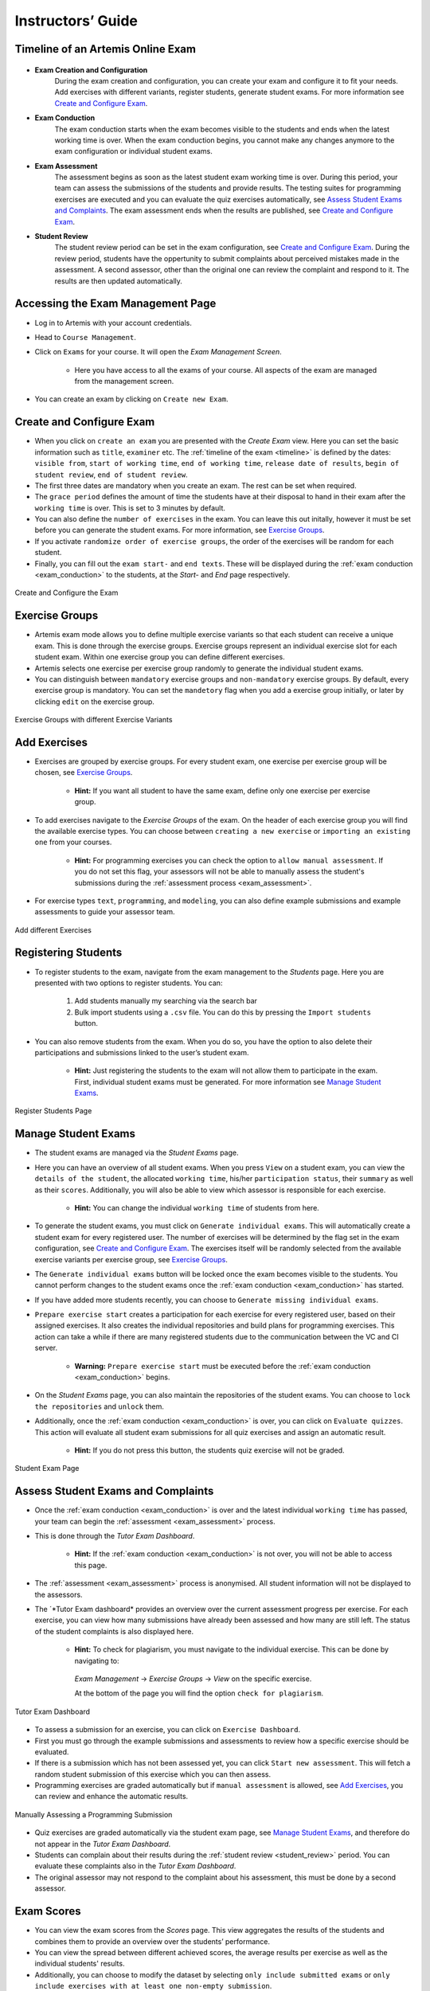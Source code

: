 ===================
Instructors’ Guide
===================

.. _timeline:

Timeline of an Artemis Online Exam
^^^^^^^^^^^^^^^^^^^^^^^^^^^^^^^^^^

    .. _exam_creation_and_configuration:

- **Exam Creation and Configuration**
    During the exam creation and configuration, you can create your exam and configure it to fit your needs. Add exercises with different variants, register students, generate student exams. For more information see `Create and Configure Exam`_.

    .. _exam_conduction:

- **Exam Conduction**
    The exam conduction starts when the exam becomes visible to the students and ends when the latest working time is over. When the exam conduction begins, you cannot make any changes anymore to the exam configuration or individual student exams. 

    .. _exam_assessment:

- **Exam Assessment**
    The assessment begins as soon as the latest student exam working time is over. During this period, your team can assess the submissions of the students and provide results. The testing suites for programming exercises are executed and you can evaluate the quiz exercises automatically, see `Assess Student Exams and Complaints`_. The exam assessment ends when the results are published, see `Create and Configure Exam`_.

    .. _student_review:

- **Student Review**
    The student review period can be set in the exam configuration, see `Create and Configure Exam`_. During the review period, students have the oppertunity to submit complaints about perceived mistakes made in the assessment. A second assessor, other than the original one can review the complaint and respond to it. The results are then updated automatically. 


Accessing the Exam Management Page
^^^^^^^^^^^^^^^^^^^^^^^^^^^^^^^^^^
- Log in to Artemis with your account credentials.
- Head to ``Course Management``.
- Click on ``Exams`` for your course. It will open the *Exam Management Screen*.

    - Here you have access to all the exams of your course. All aspects of the exam are managed from the management screen. 

- You can create an exam by clicking on ``Create new Exam``. 

Create and Configure Exam
^^^^^^^^^^^^^^^^^^^^^^^^^
- When you click on ``create an exam`` you are presented with the *Create Exam* view. Here you can set the basic information such as ``title``, ``examiner`` etc. The :ref:`timeline of the exam <timeline>` is defined by the dates: ``visible from``, ``start of working time``, ``end of working time``, ``release date of results``, ``begin of student review``, ``end of student review``. 
- The first three dates are mandatory when you create an exam. The rest can be set when required. 
- The ``grace period`` defines the amount of time the students have at their disposal to hand in their exam after the ``working time`` is over. This is set to 3 minutes by default. 
- You can also define the ``number of exercises`` in the exam. You can leave this out initally, however it must be set before you can generate the student exams. For more information, see `Exercise Groups`_. 
- If you activate ``randomize order of exercise groups``, the order of the exercises will be random for each student. 
- Finally, you can fill out the ``exam start-`` and ``end texts``. These will be displayed during the :ref:`exam conduction <exam_conduction>` to the students, at the *Start-* and *End* page respectively.

.. figure:: instructor/exam_configuration.png
   :alt: Create and Configure
   :align: center

   Create and Configure the Exam

Exercise Groups
^^^^^^^^^^^^^^^
- Artemis exam mode allows you to define multiple exercise variants so that each student can receive a unique exam. This is done through the exercise groups. Exercise groups represent an individual exercise slot for each student exam. Within one exercise group you can define different exercises. 
- Artemis selects one exercise per exercise group randomly to generate the individual student exams. 
- You can distinguish between ``mandatory`` exercise groups and ``non-mandatory`` exercise groups. By default, every exercise group is mandatory. You can set the ``mandetory`` flag when you add a exercise group initially, or later by clicking ``edit`` on the exercise group.

.. figure:: instructor/exercise_variants.png
   :alt: Exercise Groups with different Exercise Variants
   :align: center

   Exercise Groups with different Exercise Variants

Add Exercises
^^^^^^^^^^^^^
- Exercises are grouped by exercise groups. For every student exam, one exercise per exercise group will be chosen, see `Exercise Groups`_. 

     - **Hint:** If you want all student to have the same exam, define only one exercise per exercise group.

- To add exercises navigate to the *Exercise Groups* of the exam. On the header of each exercise group you will find the available exercise types. You can choose between ``creating a new exercise`` or ``importing an existing one`` from your courses. 

    - **Hint:** For programming exercises you can check the option to ``allow manual assessment``. If you do not set this flag, your assessors will not be able to manually assess the student's submissions during the :ref:`assessment process <exam_assessment>`.

- For exercise types ``text``, ``programming``, and ``modeling``, you can also define example submissions and example assessments to guide your assessor team.

.. figure:: instructor/add_exercises.png
   :alt: Add different Exercises
   :align: center

   Add different Exercises

Registering Students
^^^^^^^^^^^^^^^^^^^^
- To register students to the exam, navigate from the exam management to the *Students* page. Here you are presented with two options to register students. You can: 

    1. Add students manually my searching via the search bar
    2. Bulk import students using a ``.csv`` file. You can do this by pressing the ``Import students`` button.

- You can also remove students from the exam. When you do so, you have the option to also delete their participations and submissions linked to the user’s student exam. 
    
    - **Hint:** Just registering the students to the exam will not allow them to participate in the exam. First, individual student exams must be generated. For more information see `Manage Student Exams`_.

.. figure:: instructor/add_students.png
   :alt: Register Students
   :align: center

   Register Students Page

Manage Student Exams
^^^^^^^^^^^^^^^^^^^^
-  The student exams are managed via the *Student Exams* page. 
- Here you can have an overview of all student exams. When you press ``View`` on a student exam, you can view the ``details of the student``, the allocated ``working time``, his/her ``participation status``, their ``summary`` as well as their ``scores``. Additionally, you will also be able to view which assessor is responsible for each exercise. 

    - **Hint:** You can change the individual ``working time`` of students from here. 

- To generate the student exams, you must click on ``Generate individual exams``. This will automatically create a student exam for every registered user. The number of exercises will be determined by the flag set in the exam configuration, see `Create and Configure Exam`_. The exercises itself will be randomly selected from the available exercise variants per exercise group, see `Exercise Groups`_.
- The ``Generate individual exams`` button will be locked once the exam becomes visible to the students. You cannot perform changes to the student exams once the :ref:`exam conduction <exam_conduction>` has started. 
- If you have added more students recently, you can choose to ``Generate missing individual exams``. 
- ``Prepare exercise start`` creates a participation for each exercise for every registered user, based on their assigned exercises. It also creates the individual repositories and build plans for programming exercises. This action can take a while if there are many registered students due to the communication between the VC and CI server. 

    - **Warning:** ``Prepare exercise start`` must be executed before the :ref:`exam conduction <exam_conduction>` begins. 

- On the *Student Exams* page, you can also maintain the repositories of the student exams. You can choose to ``lock the repositories`` and ``unlock`` them.
- Additionally, once the :ref:`exam conduction <exam_conduction>` is over, you can click on ``Evaluate quizzes``. This action will evaluate all student exam submissions for all quiz exercises and assign an automatic result. 

   - **Hint:** If you do not press this button, the students quiz exercise will not be graded.

.. figure:: instructor/student_exams.png
   :alt: Student Exam Page
   :align: center

   Student Exam Page

Assess Student Exams and Complaints
^^^^^^^^^^^^^^^^^^^^^^^^^^^^^^^^^^^
- Once the :ref:`exam conduction <exam_conduction>` is over and the latest individual ``working time`` has passed, your team can begin the :ref:`assessment <exam_assessment>` process. 
- This is done through the *Tutor Exam Dashboard*. 

    - **Hint:** If the :ref:`exam conduction <exam_conduction>` is not over, you will not be able to access this page.

- The :ref:`assessment <exam_assessment>` process is anonymised. All student information will not be displayed to the assessors.
- The ´*Tutor Exam dashboard* provides an overview over the current assessment progress per exercise. For each exercise, you can view how many submissions have already been assessed and how many are still left. The status of the student complaints is also displayed here. 

    - **Hint:** To check for plagiarism, you must navigate to the individual exercise. This can be done by navigating to:

     *Exam Management* -> *Exercise Groups* -> *View* on the specific exercise.

     At the bottom of the page you will find the option ``check for plagiarism``.

.. figure:: instructor/tutor_dashboard.png
   :alt: Tutor Exam Dashboard
   :align: center

   Tutor Exam Dashboard

- To assess a submission for an exercise, you can click on ``Exercise Dashboard``.
- First you must go through the example submissions and assessments to review how a specific exercise should be evaluated. 
- If there is a submission which has not been assessed yet, you can click ``Start new assessment``. This will fetch a random student submission of this exercise which you can then assess.
- Programming exercises are graded automatically but if ``manual assessment`` is allowed, see `Add Exercises`_, you can review and enhance the automatic results. 

.. figure:: instructor/programming_assessment.png
   :alt: Programming Submission Assessment
   :align: center

   Manually Assessing a Programming Submission

- Quiz exercises are graded automatically via the student exam page, see `Manage Student Exams`_, and therefore do not appear in the *Tutor Exam Dashboard*.
- Students can complain about their results during the :ref:`student review <student_review>` period. You can evaluate these complaints also in the *Tutor Exam Dashboard*. 
- The original assessor may not respond to the complaint about his assessment, this must be done by a second assessor. 

Exam Scores
^^^^^^^^^^^
- You can view the exam scores from the *Scores* page. This view aggregates the results of the students and combines them to provide an overview over the students’ performance. 
- You can view the spread between different achieved scores, the average results per exercise as well as the individual students' results.
- Additionally, you can choose to modify the dataset by selecting ``only include submitted exams`` or ``only include exercises with at least one non-empty submission``.
- The exam scores can also be exported via ``Export Results as CSV``.

.. figure:: instructor/exam_statistics.png
   :alt: Exam Scores page
   :align: center

   Exam Scores Page

Conducting Test Runs
^^^^^^^^^^^^^^^^^^^^
- Test runs are designed to offer the instructors confidence that the :ref:`exam conduction <exam_conduction>` will run smoothly. They allow you to experience the exam from the student’s perspective. A ``test run`` is distinct from a ``student exam`` and is not taken into consideration during the calculation of the exam scores. 
- You can manage your test runs from the *Test Run* page.
- To create a new test run you can press ``Create a Test Run``. This will open a modal where you can select an exercise for each exercise group. You can also set the ``working time``. A test run will have as many exercises, as there are exercise groups. It does not take the ``number of exercises`` set in the exam configuration under consideration.

    - **Hint:** Exercise groups with no exercises are ignored.

- When you start the test run, you conduct the exam similar to how a student would. You can create submissions for the different exercises and end the test run. 
- An instructor can also assess his test run submissions. To do this, you must have completed at least one test run. To navigate to the assessment screen of the test runs click ``Assess your Test Runs``. 

    - **Hint:** Only the creator of the test run is able to assess his submissions.

- You can view the results of the assessment of the test run by clicking on ``Summary``. This page simulates the *Student Exam Summary* where the students can view their submissions and the results once they are published. 
- Here instructors can also use the ``complaint`` feature and respond to it to conclude the full  :ref:`exam timeline <timeline>`.